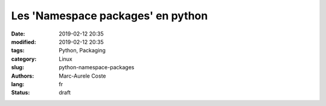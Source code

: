 Les 'Namespace packages' en python
##################################

:date: 2019-02-12 20:35
:modified: 2019-02-12 20:35
:tags: Python, Packaging
:category: Linux
:slug: python-namespace-packages
:authors: Marc-Aurele Coste
:lang: fr
:status: draft